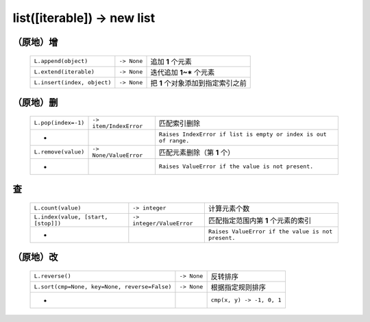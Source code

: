 list([iterable]) -> new list
============================

（原地）增
---------
    ===========================  ==============  ==================
    ``L.append(object)``            ``-> None``    追加 **1** 个元素
    ``L.extend(iterable)``          ``-> None``    迭代追加 **1~*** 个元素
    ``L.insert(index, object)``     ``-> None``    把 **1** 个对象添加到指定索引之前
    ===========================  ==============  ==================


（原地）删
---------
    ===================  ========================  ============
    ``L.pop(index=-1)``    ``-> item/IndexError``    匹配索引删除
     -                                               ``Raises IndexError if list is empty or index is out of range.``
    ``L.remove(value)``    ``-> None/ValueError``    匹配元素删除（第 **1** 个）
     -                                               ``Raises ValueError if the value is not present.``
    ===================  ========================  ============


查
--
    ===================================  ============================ ============
    ``L.count(value)``                     ``-> integer``               计算元素个数
    ``L.index(value, [start, [stop]])``    ``-> integer/ValueError``    匹配指定范围内第 **1** 个元素的索引
     -                                                                  ``Raises ValueError if the value is not present.``
    ===================================  ============================ ============


（原地）改
---------
    =============================================  =============  =========
    ``L.reverse()``                                  ``-> None``    反转排序
    ``L.sort(cmp=None, key=None, reverse=False)``    ``-> None``    根据指定规则排序
     -                                                              ``cmp(x, y) -> -1, 0, 1``
    =============================================  =============  =========
